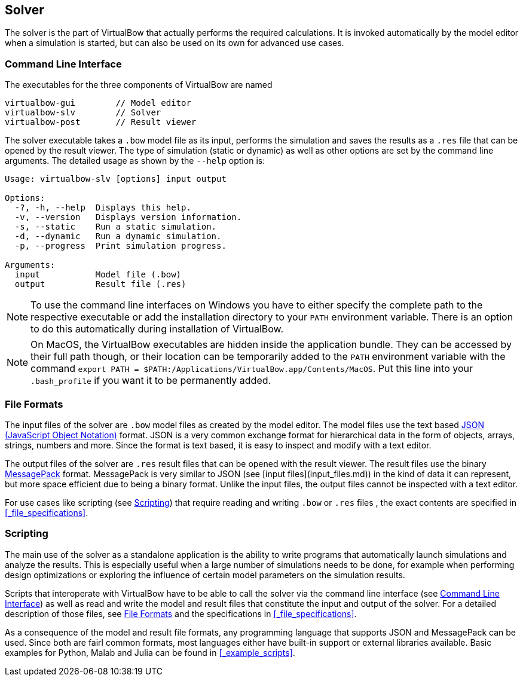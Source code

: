 == Solver

The solver is the part of VirtualBow that actually performs the required calculations.
It is invoked automatically by the model editor when a simulation is started, but can also be used on its own for advanced use cases.

=== Command Line Interface

The executables for the three components of VirtualBow are named

----
virtualbow-gui        // Model editor
virtualbow-slv        // Solver
virtualbow-post       // Result viewer
----

The solver executable takes a `.bow` model file as its input, performs the simulation and saves the results as a `.res` file that can be opened by the result viewer.
The type of simulation (static or dynamic) as well as other options are set by the command line arguments.
The detailed usage as shown by the `--help` option is:

----
Usage: virtualbow-slv [options] input output

Options:
  -?, -h, --help  Displays this help.
  -v, --version   Displays version information.
  -s, --static    Run a static simulation.
  -d, --dynamic   Run a dynamic simulation.
  -p, --progress  Print simulation progress.

Arguments:
  input           Model file (.bow)
  output          Result file (.res)
----

NOTE: To use the command line interfaces on Windows you have to either specify the complete path to the respective executable or add the installation directory to your `PATH` environment variable.
There is an option to do this automatically during installation of VirtualBow.

NOTE: On MacOS, the VirtualBow executables are hidden inside the application bundle.
They can be accessed by their full path though, or their location can be temporarily added to the `PATH` environment variable with the command `export PATH = $PATH:/Applications/VirtualBow.app/Contents/MacOS`.
Put this line into your `.bash_profile` if you want it to be permanently added.

<<<
=== File Formats

The input files of the solver are `.bow` model files as created by the model editor.
The model files use the text based https://www.json.org/[JSON (JavaScript Object Notation)] format.
JSON is a very common exchange format for hierarchical data in the form of objects, arrays, strings, numbers and more.
Since the format is text based, it is easy to inspect and modify with a text editor.

The output files of the solver are `.res` result files that can be opened with the result viewer.
The result files use the binary https://msgpack.org/[MessagePack] format.
MessagePack is very similar to JSON (see [input files](input_files.md)) in the kind of data it can represent, but more space efficient due to being a binary format.
Unlike the input files, the output files cannot be inspected with a text editor.

For use cases like scripting (see <<#_scripting>>) that require reading and writing `.bow` or `.res` files , the exact contents are specified in <<#_file_specifications>>.

<<<
=== Scripting

The main use of the solver as a standalone application is the ability to write programs that automatically launch simulations and analyze the results.
This is especially useful when a large number of simulations needs to be done, for example when performing design optimizations or exploring the influence of certain model parameters on the simulation results.

Scripts that interoperate with VirtualBow have to be able to call the solver via the command line interface (see <<#_command_line_interface>>) as well as read and write the model and result files that constitute the input and output of the solver.
For a detailed description of those files, see <<#_file_formats>> and the specifications in <<#_file_specifications>>.

As a consequence of the model and result file formats, any programming language that supports JSON and MessagePack can be used.
Since both are fairl common formats, most languages either have built-in support or external libraries available.
Basic examples for Python, Malab and Julia can be found in <<#_example_scripts>>.